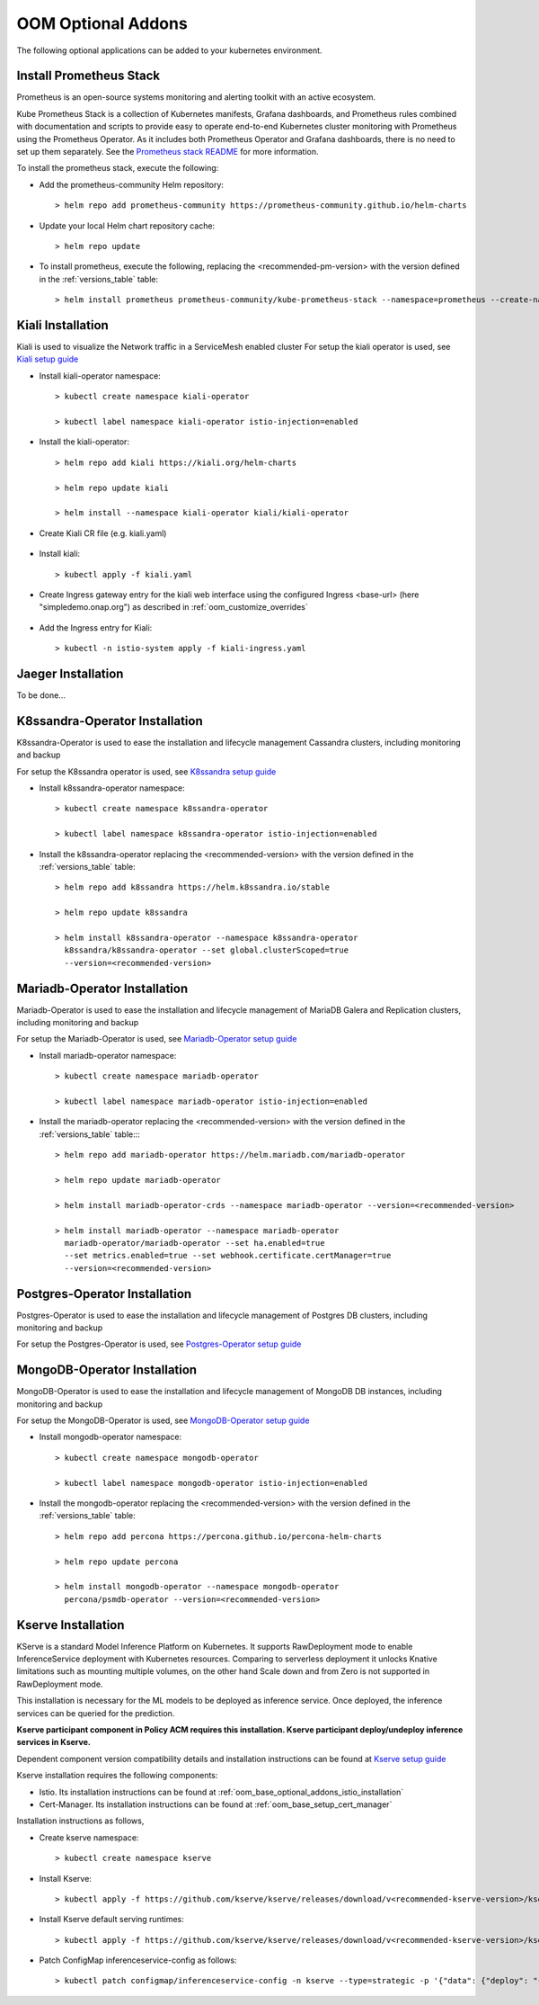 .. This work is licensed under a Creative Commons Attribution 4.0
.. International License.
.. http://creativecommons.org/licenses/by/4.0
.. Copyright (C) 2022 Nordix Foundation

.. Links
.. _Prometheus stack README: https://github.com/prometheus-community/helm-charts/blob/main/charts/kube-prometheus-stack/README.md
.. _ONAP Next Generation Security & Logging Architecture: https://lf-onap.atlassian.net/wiki/x/bVn7
.. _Istio setup guide: https://istio.io/latest/docs/setup/install/helm/
.. _Kiali setup guide: https://kiali.io/docs/installation/installation-guide/example-install/
.. _Kserve setup guide: https://kserve.github.io/website/0.10/admin/kubernetes_deployment/
.. _K8ssandra setup guide: https://docs.k8ssandra.io/install/
.. _Mariadb-Operator setup guide: https://github.com/mariadb-operator/mariadb-operator
.. _Postgres-Operator setup guide: https://github.com/CrunchyData/postgres-operator
.. _MongoDB-Operator setup guide: https://docs.percona.com/percona-operator-for-mongodb/helm.html

.. _oom_base_optional_addons:

OOM Optional Addons
===================

The following optional applications can be added to your kubernetes
environment.

Install Prometheus Stack
------------------------

Prometheus is an open-source systems monitoring and alerting toolkit with
an active ecosystem.

Kube Prometheus Stack is a collection of Kubernetes manifests, Grafana
dashboards, and Prometheus rules combined with documentation and scripts to
provide easy to operate end-to-end Kubernetes cluster monitoring with
Prometheus using the Prometheus Operator. As it includes both Prometheus
Operator and Grafana dashboards, there is no need to set up them separately.
See the `Prometheus stack README`_ for more information.

To install the prometheus stack, execute the following:

- Add the prometheus-community Helm repository::

    > helm repo add prometheus-community https://prometheus-community.github.io/helm-charts

- Update your local Helm chart repository cache::

    > helm repo update

- To install prometheus, execute the following, replacing the <recommended-pm-version> with the version defined in the :ref:`versions_table` table::

    > helm install prometheus prometheus-community/kube-prometheus-stack --namespace=prometheus --create-namespace --version=<recommended-pm-version>


Kiali Installation
------------------

Kiali is used to visualize the Network traffic in a ServiceMesh enabled cluster
For setup the kiali operator is used, see `Kiali setup guide`_

- Install kiali-operator namespace::

    > kubectl create namespace kiali-operator

    > kubectl label namespace kiali-operator istio-injection=enabled

- Install the kiali-operator::

    > helm repo add kiali https://kiali.org/helm-charts

    > helm repo update kiali

    > helm install --namespace kiali-operator kiali/kiali-operator

- Create Kiali CR file (e.g. kiali.yaml)

    .. collapse:: kiali.yaml

      .. include:: ../../resources/yaml/kiali.yaml
         :code: yaml

- Install kiali::

    > kubectl apply -f kiali.yaml

- Create Ingress gateway entry for the kiali web interface
  using the configured Ingress <base-url> (here "simpledemo.onap.org")
  as described in :ref:`oom_customize_overrides`

    .. collapse:: kiali-ingress.yaml

      .. include:: ../../resources/yaml/kiali-ingress.yaml
         :code: yaml

- Add the Ingress entry for Kiali::

    > kubectl -n istio-system apply -f kiali-ingress.yaml

Jaeger Installation
-------------------

To be done...

K8ssandra-Operator Installation
-------------------------------

K8ssandra-Operator is used to ease the installation and lifecycle management
Cassandra clusters, including monitoring and backup

For setup the K8ssandra operator is used, see `K8ssandra setup guide`_

- Install k8ssandra-operator namespace::

    > kubectl create namespace k8ssandra-operator

    > kubectl label namespace k8ssandra-operator istio-injection=enabled

- Install the k8ssandra-operator replacing the <recommended-version> with the version defined in the :ref:`versions_table` table::

    > helm repo add k8ssandra https://helm.k8ssandra.io/stable

    > helm repo update k8ssandra

    > helm install k8ssandra-operator --namespace k8ssandra-operator
      k8ssandra/k8ssandra-operator --set global.clusterScoped=true
      --version=<recommended-version>

Mariadb-Operator Installation
-----------------------------

Mariadb-Operator is used to ease the installation and lifecycle management of
MariaDB Galera and Replication clusters, including monitoring and backup

For setup the Mariadb-Operator is used, see `Mariadb-Operator setup guide`_

- Install mariadb-operator namespace::

    > kubectl create namespace mariadb-operator

    > kubectl label namespace mariadb-operator istio-injection=enabled

- Install the mariadb-operator replacing the <recommended-version> with the version defined in the :ref:`versions_table` table::::

    > helm repo add mariadb-operator https://helm.mariadb.com/mariadb-operator

    > helm repo update mariadb-operator

    > helm install mariadb-operator-crds --namespace mariadb-operator --version=<recommended-version>

    > helm install mariadb-operator --namespace mariadb-operator
      mariadb-operator/mariadb-operator --set ha.enabled=true
      --set metrics.enabled=true --set webhook.certificate.certManager=true
      --version=<recommended-version>

Postgres-Operator Installation
------------------------------

Postgres-Operator is used to ease the installation and lifecycle management of
Postgres DB clusters, including monitoring and backup

For setup the Postgres-Operator is used, see `Postgres-Operator setup guide`_

MongoDB-Operator Installation
------------------------------

MongoDB-Operator is used to ease the installation and lifecycle management of
MongoDB DB instances, including monitoring and backup

For setup the MongoDB-Operator is used, see `MongoDB-Operator setup guide`_

- Install mongodb-operator namespace::

    > kubectl create namespace mongodb-operator

    > kubectl label namespace mongodb-operator istio-injection=enabled

- Install the mongodb-operator replacing the <recommended-version> with the version defined in the :ref:`versions_table` table::

    > helm repo add percona https://percona.github.io/percona-helm-charts

    > helm repo update percona

    > helm install mongodb-operator --namespace mongodb-operator
      percona/psmdb-operator --version=<recommended-version>

Kserve Installation
-------------------

KServe is a standard Model Inference Platform on Kubernetes. It supports
RawDeployment mode to enable InferenceService deployment with Kubernetes
resources. Comparing to serverless deployment it unlocks Knative limitations
such as mounting multiple volumes, on the other hand Scale down and from Zero
is not supported in RawDeployment mode.

This installation is necessary for the ML models to be deployed as inference
service. Once deployed, the inference services can be queried for the
prediction.

**Kserve participant component in Policy ACM requires this installation. Kserve participant deploy/undeploy inference services in Kserve.**

Dependent component version compatibility details and installation instructions
can be found at `Kserve setup guide`_

Kserve installation requires the following components:

-  Istio. Its installation instructions can be found at :ref:`oom_base_optional_addons_istio_installation`

-  Cert-Manager. Its installation instructions can be found at :ref:`oom_base_setup_cert_manager`

Installation instructions as follows,

- Create kserve namespace::

    > kubectl create namespace kserve

- Install Kserve::

    > kubectl apply -f https://github.com/kserve/kserve/releases/download/v<recommended-kserve-version>/kserve.yaml

- Install Kserve default serving runtimes::

    > kubectl apply -f https://github.com/kserve/kserve/releases/download/v<recommended-kserve-version>/kserve-runtimes.yaml

- Patch ConfigMap inferenceservice-config as follows::

    > kubectl patch configmap/inferenceservice-config -n kserve --type=strategic -p '{"data": {"deploy": "{\"defaultDeploymentMode\": \"RawDeployment\"}"}}'
